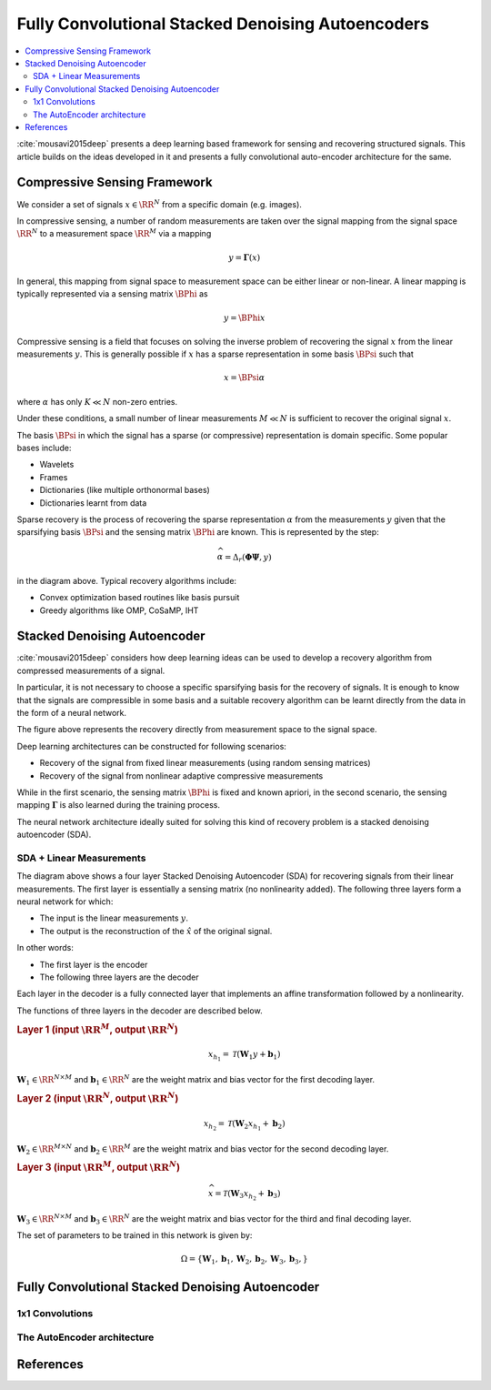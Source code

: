 Fully Convolutional Stacked Denoising Autoencoders
=======================================================

.. contents::
    :depth: 3
    :local:

:cite:`mousavi2015deep` presents a deep learning
based framework for sensing and recovering structured
signals. This article builds on the ideas developed
in it and presents a fully convolutional auto-encoder
architecture for the same.

Compressive Sensing Framework
---------------------------------

.. image:: ../../diagrams/cs/cs.png

We consider a set of signals :math:`x \in \RR^N` from 
a specific domain (e.g. images). 

In compressive sensing, a number of random 
measurements are taken over the signal mapping 
from the signal space :math:`\RR^N` to a 
measurement space :math:`\RR^M` via a mapping

.. math::
    
    y = \mathbf{\Gamma}(x)

In general, this mapping from signal space to measurement space
can be either linear or non-linear. A linear mapping
is typically represented via a sensing matrix :math:`\BPhi`
as 

.. math::

    y  = \BPhi x

Compressive sensing is a field that focuses on solving 
the inverse problem of recovering the signal :math:`x`
from the linear measurements :math:`y`.
This is generally possible if :math:`x` has a sparse
representation in some basis :math:`\BPsi`
such that

.. math::

    x = \BPsi \alpha

where :math:`\alpha` has only :math:`K \ll N` non-zero entries.

Under these conditions, a small number of linear measurements
:math:`M \ll N` is sufficient to recover the
original signal :math:`x`.

The basis :math:`\BPsi` in which the signal has a sparse (or compressive)
representation is domain specific. Some popular bases include:

* Wavelets
* Frames
* Dictionaries (like multiple orthonormal bases)
* Dictionaries learnt from data

Sparse recovery is the process of recovering the
sparse representation :math:`\alpha` from the measurements
:math:`y` given that the sparsifying basis
:math:`\BPsi` and the sensing matrix :math:`\BPhi` are
known. This is represented by the step:

.. math::

    \widehat{\alpha} = \Delta_r(\mathbf{\Phi} \mathbf{\Psi}, y )

in the diagram above. Typical recovery algorithms include:

* Convex optimization based routines like basis pursuit
* Greedy algorithms like OMP, CoSaMP, IHT




Stacked Denoising Autoencoder
-----------------------------------

:cite:`mousavi2015deep` considers how deep learning ideas can
be used to develop a recovery algorithm from compressed measurements
of  a signal. 

In particular, it is not necessary to choose a specific
sparsifying basis for the recovery of signals. It is enough
to know that the signals are compressible in some basis 
and a suitable recovery algorithm can be learnt directly 
from the data in the form of a neural network.

.. image:: ../../diagrams/cs/recovery_in_signal_space.png

The figure above represents the recovery directly from measurement
space to the signal space.

Deep learning architectures can be constructed for following
scenarios:

* Recovery of the signal from fixed linear measurements 
  (using random sensing matrices)
* Recovery of the signal from nonlinear adaptive compressive 
  measurements

While in the first scenario, the sensing matrix :math:`\BPhi`
is fixed and known apriori, in the second scenario, the
sensing mapping :math:`\mathbf{\Gamma}` is also learned during the
training process.

The neural network architecture ideally suited for solving
this kind of recovery problem is a stacked denoising autoencoder (SDA).


SDA + Linear Measurements
''''''''''''''''''''''''''

.. image:: ../../diagrams/cs/sda/sda_from_linear_measurements.png

The diagram above shows a four layer Stacked Denoising Autoencoder (SDA) 
for recovering signals from their linear measurements. The 
first layer is essentially a sensing matrix (no nonlinearity added).
The following three layers form a neural network for which:

* The input is the linear measurements :math:`y`.
* The output is the reconstruction of the  :math:`\hat{x}` of the 
  original signal.

In other words:

* The first layer is the encoder
* The following three layers are the decoder

Each layer in the decoder is a fully connected
layer that implements an affine transformation
followed by a nonlinearity.

The functions of three layers in the decoder are
described below.

.. rubric:: Layer 1 (input :math:`\RR^M`, output :math:`\RR^N`)

.. math::

    x_{h_1} = \mathcal{T}(\mathbf{W}_1 y + \mathbf{b}_1)

:math:`\mathbf{W}_1 \in \RR^{N \times M}` 
and :math:`\mathbf{b}_1 \in \RR^N` are the weight
matrix and bias vector for the first decoding layer.


.. rubric:: Layer 2 (input :math:`\RR^N`, output :math:`\RR^N`)

.. math::

    x_{h_2} = \mathcal{T}(\mathbf{W}_2 x_{h_1} + \mathbf{b}_2)

:math:`\mathbf{W}_2 \in \RR^{M \times N}` 
and :math:`\mathbf{b}_2 \in \RR^M` are the weight
matrix and bias vector for the second decoding layer.



.. rubric:: Layer 3 (input :math:`\RR^M`, output :math:`\RR^N`)

.. math::

    \widehat{x} = \mathcal{T}(\mathbf{W}_3 x_{h_2} + \mathbf{b}_3)

:math:`\mathbf{W}_3 \in \RR^{N \times M}` 
and :math:`\mathbf{b}_3 \in \RR^N` are the weight
matrix and bias vector for the third and final decoding layer.


The set of parameters to be trained in this network is given
by:

.. math::

    \Omega = \{\mathbf{W}_1, \mathbf{b}_1, 
    \mathbf{W}_2, \mathbf{b}_2, 
    \mathbf{W}_3, \mathbf{b}_3, \}


Fully Convolutional Stacked Denoising Autoencoder
----------------------------------------------------

1x1 Convolutions
'''''''''''''''''''''

.. image:: ../../diagrams/cnn/1x1/channel_reduction.png



The AutoEncoder architecture
''''''''''''''''''''''''''''''''''''

.. image:: ../../diagrams/cs/sda/cs_sda_cnn.png




References 
---------------

.. bibliography::
   :filter: docname in docnames